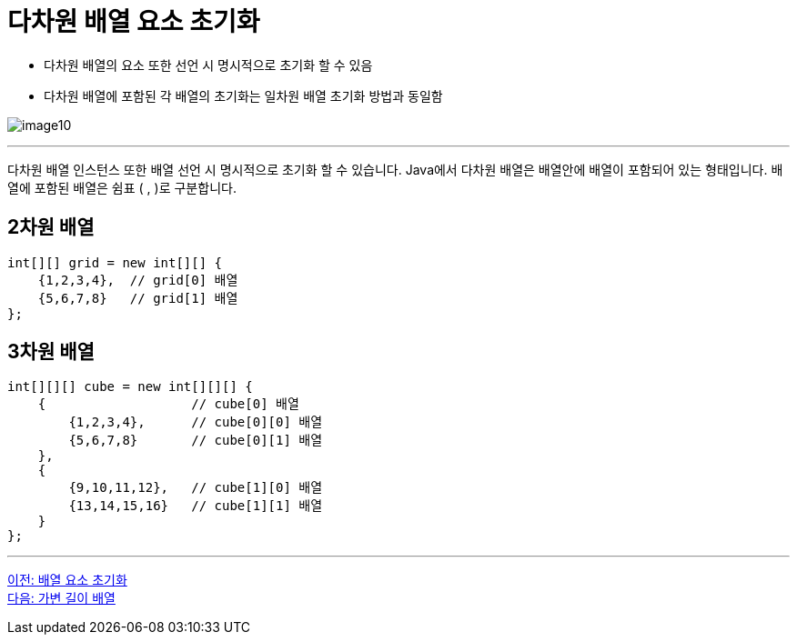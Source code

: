 = 다차원 배열 요소 초기화

* 다차원 배열의 요소 또한 선언 시 명시적으로 초기화 할 수 있음
* 다차원 배열에 포함된 각 배열의 초기화는 일차원 배열 초기화 방법과 동일함

image:./images/image10.png[]

---

다차원 배열 인스턴스 또한 배열 선언 시 명시적으로 초기화 할 수 있습니다. Java에서 다차원 배열은 배열안에 배열이 포함되어 있는 형태입니다. 배열에 포함된 배열은 쉼표 ( , )로 구분합니다.

== 2차원 배열

[source, java]
----
int[][] grid = new int[][] {
    {1,2,3,4},  // grid[0] 배열
    {5,6,7,8}   // grid[1] 배열
};
----

== 3차원 배열

[source, java]
----
int[][][] cube = new int[][][] {
    {               	// cube[0] 배열
        {1,2,3,4},  	// cube[0][0] 배열
        {5,6,7,8}   	// cube[0][1] 배열
    },
    {
        {9,10,11,12},   // cube[1][0] 배열
        {13,14,15,16}   // cube[1][1] 배열
    }
};
----

---

link:./11_initate_element.adoc[이전: 배열 요소 초기화] +
link:./13_jagged_array.adoc[다음: 가변 길이 배열]